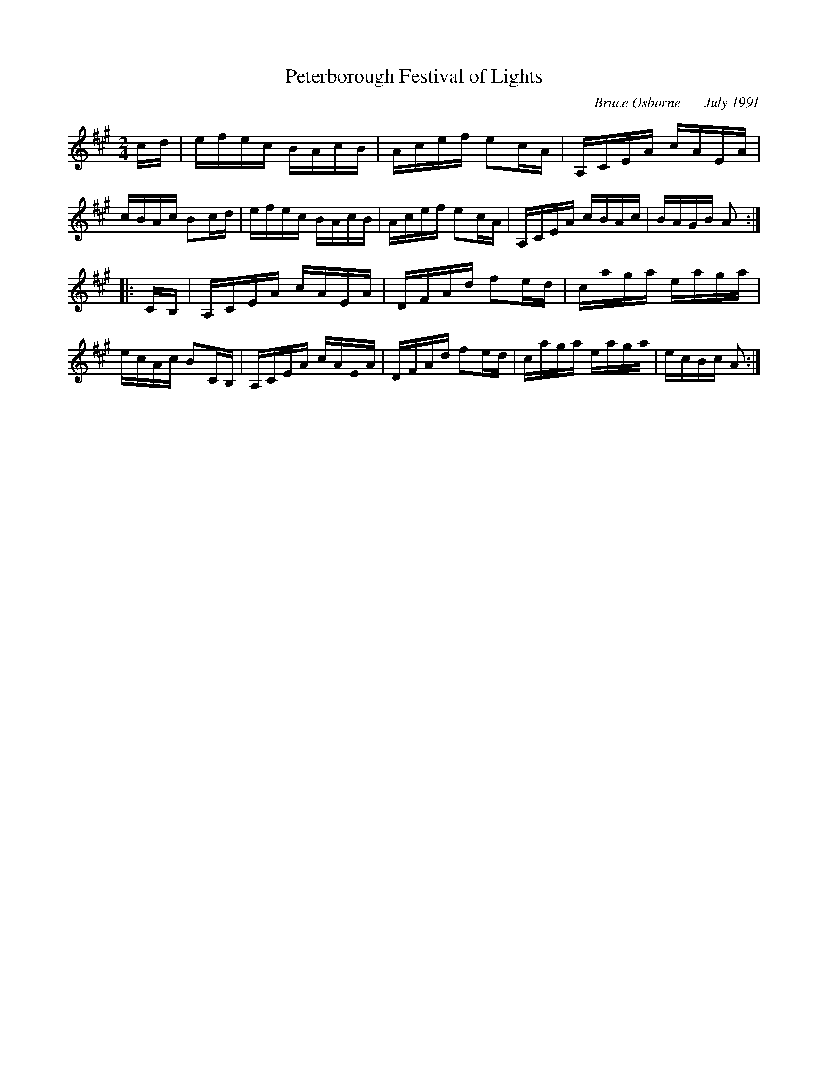 X:156
T:Peterborough Festival of Lights
R:reel
C:Bruce Osborne  --  July 1991
Z:abc by bosborne@kos.net
M:2/4
L:1/8
K:A
c/d/|e/f/e/c/ B/A/c/B/|A/c/e/f/ ec/A/|A,/C/E/A/ c/A/E/A/|c/B/A/c/ Bc/d/|\
e/f/e/c/ B/A/c/B/|A/c/e/f/ ec/A/|A,/C/E/A/ c/B/A/c/|B/A/G/B/ A:|
|:C/B,/|A,/C/E/A/ c/A/E/A/|D/F/A/d/ fe/d/|c/a/g/a/ e/a/g/a/|e/c/A/c/ BC/B,/|\
A,/C/E/A/ c/A/E/A/|D/F/A/d/ fe/d/|c/a/g/a/ e/a/g/a/|e/c/B/c/ A:|
